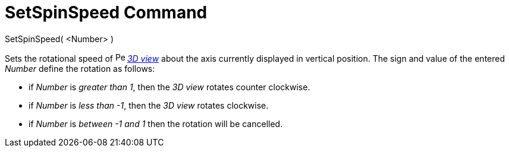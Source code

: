= SetSpinSpeed Command

SetSpinSpeed( <Number> )

Sets the rotational speed of image:16px-Perspectives_algebra_3Dgraphics.svg.png[Perspectives algebra
3Dgraphics.svg,width=16,height=16] _xref:/3D_Graphics_View.adoc[3D view]_ about the axis currently displayed in vertical
position. The sign and value of the entered _Number_ define the rotation as follows:

* if _Number_ is _greater than 1_, then the _3D view_ rotates counter clockwise.
* if _Number_ is _less than -1_, then the _3D view_ rotates clockwise.
* if _Number_ is _between -1 and 1_ then the rotation will be cancelled.
